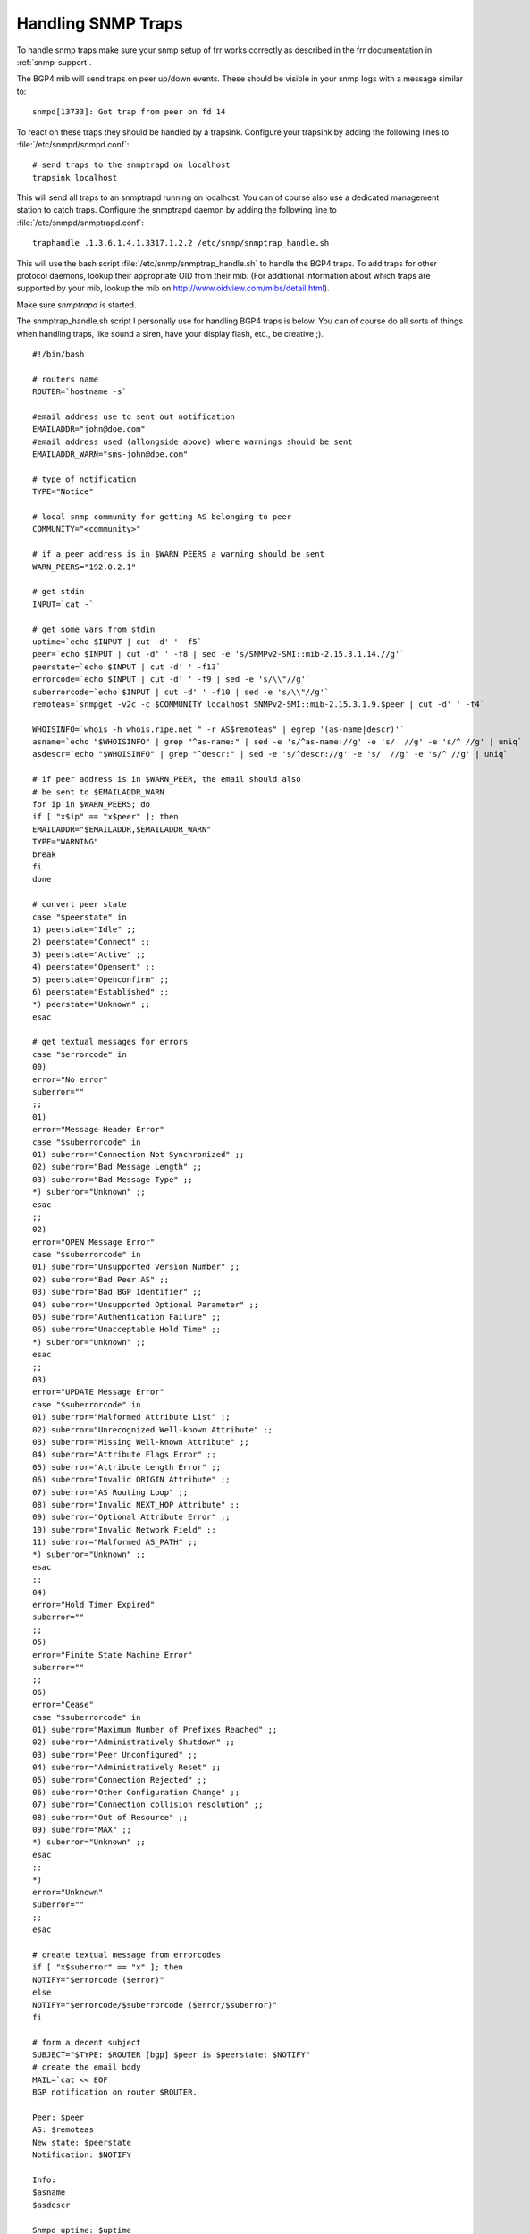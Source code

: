 Handling SNMP Traps
===================

To handle snmp traps make sure your snmp setup of frr works correctly as
described in the frr documentation in :ref:`snmp-support`.

The BGP4 mib will send traps on peer up/down events. These should be visible in
your snmp logs with a message similar to:

::

   snmpd[13733]: Got trap from peer on fd 14

To react on these traps they should be handled by a trapsink. Configure your
trapsink by adding the following lines to :file:`/etc/snmpd/snmpd.conf`:

::

   # send traps to the snmptrapd on localhost
   trapsink localhost


This will send all traps to an snmptrapd running on localhost. You can of
course also use a dedicated management station to catch traps. Configure the
snmptrapd daemon by adding the following line to
:file:`/etc/snmpd/snmptrapd.conf`:

::

   traphandle .1.3.6.1.4.1.3317.1.2.2 /etc/snmp/snmptrap_handle.sh


This will use the bash script :file:`/etc/snmp/snmptrap_handle.sh` to handle
the BGP4 traps. To add traps for other protocol daemons, lookup their
appropriate OID from their mib. (For additional information about which traps
are supported by your mib, lookup the mib on
`http://www.oidview.com/mibs/detail.html <http://www.oidview.com/mibs/detail.html>`_).

Make sure *snmptrapd* is started.

The snmptrap_handle.sh script I personally use for handling BGP4 traps is
below. You can of course do all sorts of things when handling traps, like sound
a siren, have your display flash, etc., be creative ;).

::

   #!/bin/bash

   # routers name
   ROUTER=`hostname -s`

   #email address use to sent out notification
   EMAILADDR="john@doe.com"
   #email address used (allongside above) where warnings should be sent
   EMAILADDR_WARN="sms-john@doe.com"

   # type of notification
   TYPE="Notice"

   # local snmp community for getting AS belonging to peer
   COMMUNITY="<community>"

   # if a peer address is in $WARN_PEERS a warning should be sent
   WARN_PEERS="192.0.2.1"

   # get stdin
   INPUT=`cat -`

   # get some vars from stdin
   uptime=`echo $INPUT | cut -d' ' -f5`
   peer=`echo $INPUT | cut -d' ' -f8 | sed -e 's/SNMPv2-SMI::mib-2.15.3.1.14.//g'`
   peerstate=`echo $INPUT | cut -d' ' -f13`
   errorcode=`echo $INPUT | cut -d' ' -f9 | sed -e 's/\\"//g'`
   suberrorcode=`echo $INPUT | cut -d' ' -f10 | sed -e 's/\\"//g'`
   remoteas=`snmpget -v2c -c $COMMUNITY localhost SNMPv2-SMI::mib-2.15.3.1.9.$peer | cut -d' ' -f4`

   WHOISINFO=`whois -h whois.ripe.net " -r AS$remoteas" | egrep '(as-name|descr)'`
   asname=`echo "$WHOISINFO" | grep "^as-name:" | sed -e 's/^as-name://g' -e 's/  //g' -e 's/^ //g' | uniq`
   asdescr=`echo "$WHOISINFO" | grep "^descr:" | sed -e 's/^descr://g' -e 's/  //g' -e 's/^ //g' | uniq`

   # if peer address is in $WARN_PEER, the email should also
   # be sent to $EMAILADDR_WARN
   for ip in $WARN_PEERS; do
   if [ "x$ip" == "x$peer" ]; then
   EMAILADDR="$EMAILADDR,$EMAILADDR_WARN"
   TYPE="WARNING"
   break
   fi
   done

   # convert peer state
   case "$peerstate" in
   1) peerstate="Idle" ;;
   2) peerstate="Connect" ;;
   3) peerstate="Active" ;;
   4) peerstate="Opensent" ;;
   5) peerstate="Openconfirm" ;;
   6) peerstate="Established" ;;
   *) peerstate="Unknown" ;;
   esac

   # get textual messages for errors
   case "$errorcode" in
   00)
   error="No error"
   suberror=""
   ;;
   01)
   error="Message Header Error"
   case "$suberrorcode" in
   01) suberror="Connection Not Synchronized" ;;
   02) suberror="Bad Message Length" ;;
   03) suberror="Bad Message Type" ;;
   *) suberror="Unknown" ;;
   esac
   ;;
   02)
   error="OPEN Message Error"
   case "$suberrorcode" in
   01) suberror="Unsupported Version Number" ;;
   02) suberror="Bad Peer AS" ;;
   03) suberror="Bad BGP Identifier" ;;
   04) suberror="Unsupported Optional Parameter" ;;
   05) suberror="Authentication Failure" ;;
   06) suberror="Unacceptable Hold Time" ;;
   *) suberror="Unknown" ;;
   esac
   ;;
   03)
   error="UPDATE Message Error"
   case "$suberrorcode" in
   01) suberror="Malformed Attribute List" ;;
   02) suberror="Unrecognized Well-known Attribute" ;;
   03) suberror="Missing Well-known Attribute" ;;
   04) suberror="Attribute Flags Error" ;;
   05) suberror="Attribute Length Error" ;;
   06) suberror="Invalid ORIGIN Attribute" ;;
   07) suberror="AS Routing Loop" ;;
   08) suberror="Invalid NEXT_HOP Attribute" ;;
   09) suberror="Optional Attribute Error" ;;
   10) suberror="Invalid Network Field" ;;
   11) suberror="Malformed AS_PATH" ;;
   *) suberror="Unknown" ;;
   esac
   ;;
   04)
   error="Hold Timer Expired"
   suberror=""
   ;;
   05)
   error="Finite State Machine Error"
   suberror=""
   ;;
   06)
   error="Cease"
   case "$suberrorcode" in
   01) suberror="Maximum Number of Prefixes Reached" ;;
   02) suberror="Administratively Shutdown" ;;
   03) suberror="Peer Unconfigured" ;;
   04) suberror="Administratively Reset" ;;
   05) suberror="Connection Rejected" ;;
   06) suberror="Other Configuration Change" ;;
   07) suberror="Connection collision resolution" ;;
   08) suberror="Out of Resource" ;;
   09) suberror="MAX" ;;
   *) suberror="Unknown" ;;
   esac
   ;;
   *)
   error="Unknown"
   suberror=""
   ;;
   esac

   # create textual message from errorcodes
   if [ "x$suberror" == "x" ]; then
   NOTIFY="$errorcode ($error)"
   else
   NOTIFY="$errorcode/$suberrorcode ($error/$suberror)"
   fi

   # form a decent subject
   SUBJECT="$TYPE: $ROUTER [bgp] $peer is $peerstate: $NOTIFY"
   # create the email body
   MAIL=`cat << EOF
   BGP notification on router $ROUTER.

   Peer: $peer
   AS: $remoteas
   New state: $peerstate
   Notification: $NOTIFY

   Info:
   $asname
   $asdescr

   Snmpd uptime: $uptime
   EOF`

   # mail the notification
   echo "$MAIL" | mail -s "$SUBJECT" $EMAILADDR

